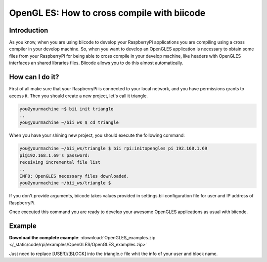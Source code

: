 .. _opengles:

============================================
OpenGL ES: How to cross compile with biicode
============================================

Introduction
------------

As you know, when you are using biicode to develop your RaspberryPi applications
you are compiling using a cross compiler in your develop machine. So, when you
want to develop an OpenGLES application is necessary to obtain some files from
your RaspberryPi for being able to cross compile in your develop machine, like headers
with OpenGLES interfaces an shared libraries files. Biicode allows you to do
this almost automatically.

How can I do it?
-----------------

First of all make sure that your RaspberryPi is connected to your local network,
and you have permissions grants to access it. Then you should create a new project,
let's call it triangle.

.. code-block:: bash

    you@yourmachine ~$ bii init triangle
    ..
    you@yourmachine ~/bii_ws $ cd triangle

When you have your shining new project, you should execute the following command:

.. code-block:: bash

    you@yourmachine ~/bii_ws/triangle $ bii rpi:initopengles pi 192.168.1.69
    pi@192.168.1.69's password:
    receiving incremental file list
    ..
    INFO: OpenGLES necessary files downloaded.
    you@yourmachine ~/bii_ws/triangle $

If you don't provide arguments, biicode takes values provided in settings.bii
configuration file for user and IP address of RaspberryPi.

Once executed this command you are ready to develop your awesome OpenGLES
applications as usual with biicode. 

Example
-------

**Download the complete example**: :download:`OpenGLES_examples.zip </_static/code/rpi/examples/OpenGLES/OpenGLES_examples.zip>`

Just need to replace [USER]/[BLOCK] into the triangle.c file whit the info of your user and block name.